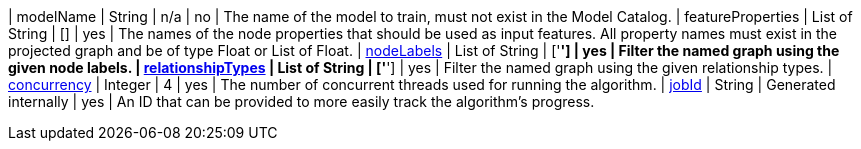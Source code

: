 | modelName                                                     | String       | n/a     | no       | The name of the model to train, must not exist in the Model Catalog.
| featureProperties                                             | List of String | []      | yes      | The names of the node properties that should be used as input features. All property names must exist in the projected graph and be of type Float or List of Float.
| <<common-configuration-node-labels,nodeLabels>>               | List of String     | ['*']   | yes      | Filter the named graph using the given node labels.
| <<common-configuration-relationship-types,relationshipTypes>> | List of String     | ['*']   | yes      | Filter the named graph using the given relationship types.
| <<common-configuration-concurrency,concurrency>>              | Integer      | 4       | yes      | The number of concurrent threads used for running the algorithm.
| <<common-configuration-jobid, jobId>>                         | String       | Generated internally | yes      | An ID that can be provided to more easily track the algorithm's progress.
